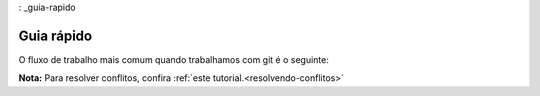 : _guia-rapido

Guia rápido
-----------

O fluxo de trabalho mais comum quando trabalhamos com git é o seguinte:

**Nota:** Para resolver conflitos, confira :ref:`este tutorial.<resolvendo-conflitos>`

.. mermaid::

   flowchart TD; 

   entrou[Entrou em\num repositório]
   clone[git clone]
   add[git add]
   commit[git commit]
   pull[git pull]
   push[git push]
   collab{colaborativo?}
   conflict{conflitos?}
   solve(resolver)
   branches_1{usando\nbranches?}
   branches_2{usando\nbranches?}
   work_on_code(desenvolve\ncódigo)
   merge_text(junta branches\ncom git merge)

   entrou --> clone --> 
   branches_1 -- sim --> branch_text(cria branch com\n git checkout) --> work_on_code
   branches_1 -- não --> main_text(continua na\nbranch main) --> work_on_code --> add

   branches_2 -- sim --> merge_text

   add --> commit  --> 
   collab -- não --> branches_2  
   collab -- sim --> pull --> 
   conflict -- sim --> solve --> add
   conflict -- não --> branches_2
   merge_text --> push 
   branches_2 -- não --> push
